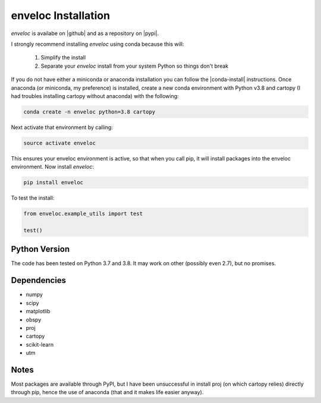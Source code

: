 enveloc Installation
====================

*enveloc* is availabe on |github| and as a repository on |pypi|.

I strongly recommend installing *enveloc* using conda because this will:

    #. Simplify the install
    #. Separate your *enveloc* install from your system Python so things don't break

If you do not have either a miniconda or anaconda installation you can follow
the |conda-install| instructions. Once anaconda (or miniconda, my preference) is installed,
create a new conda environment with Python v3.8 and cartopy (I had troubles installing cartopy without anaconda) with the following:

.. code-block:: bash

    conda create -n enveloc python=3.8 cartopy

Next activate that environment by calling:

.. code-block:: bash

    source activate enveloc

This ensures your enveloc environment is active, so that  when you call pip, it will install packages
into the enveloc environment. Now install *enveloc*:

.. code-block:: bash

    pip install enveloc

To test the install:

.. code-block:: python

    from enveloc.example_utils import test

    test()

.. |github| raw:: html

    <a href="https://github.com/awech/enveloc" target="_blank">github</a>

.. |pypi| raw:: html

    <a href="https://pypi.org/project/enveloc/" target="_blank">PyPI</a>

.. |conda-install| raw:: html

    <a href="https://docs.conda.io/en/latest/miniconda.html" target="_blank">conda-install</a>


Python Version
--------------
The code has been tested on Python 3.7 and 3.8. It may work on other (possibly even 2.7),
but no promises.


Dependencies
------------
* numpy
* scipy
* matplotlib
* obspy
* proj
* cartopy
* scikit-learn
* utm


Notes
-----
Most packages are available through PyPI, but I have been unsuccessful in install proj (on which cartopy relies) 
directly through pip, hence the use of anaconda (that and it makes life easier anyway).
